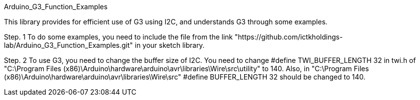 :Author: ictkholdings
:Email: wjhwang@ictk.com
:Date: 29/12/2020
:Revision: 1.0.0
:License: Public Domain

Arduino_G3_Function_Examples

This library provides for efficient use of G3 using I2C, and understands G3 through some examples. 

Step. 1
To do some examples, you need to include the file from the link "https://github.com/ictkholdings-lab/Arduino_G3_Function_Examples.git" in your sketch library.

Step. 2
To use G3, you need to change the buffer size of I2C. You need to change #define TWI_BUFFER_LENGTH 32 in twi.h of "C:\Program Files (x86)\Arduino\hardware\arduino\avr\libraries\Wire\src\utility" to 140. Also, in "C:\Program Files (x86)\Arduino\hardware\arduino\avr\libraries\Wire\src"
#define BUFFER_LENGTH 32 should be changed to 140.